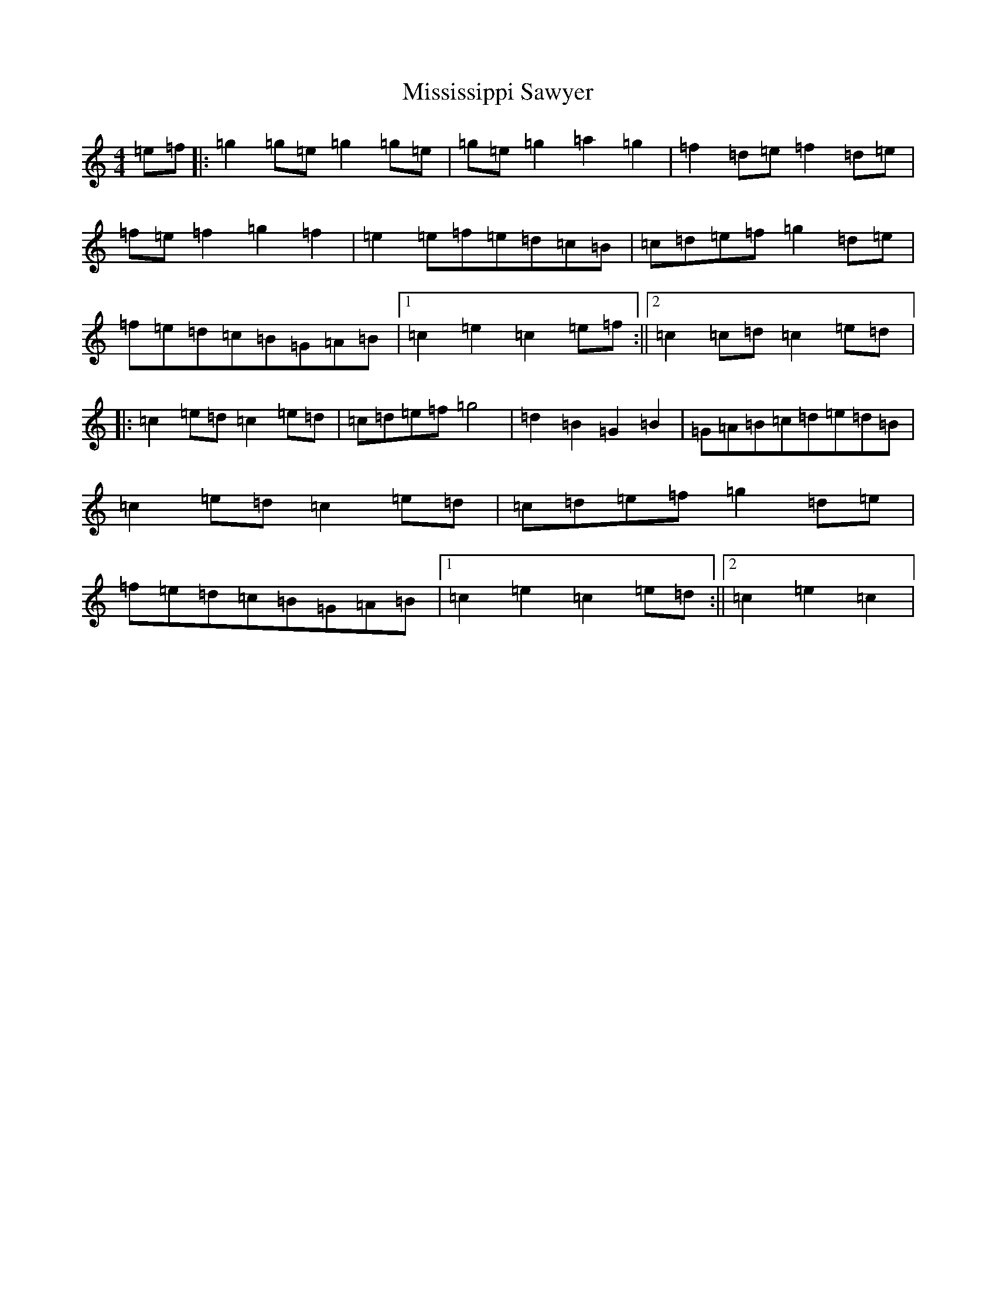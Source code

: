X: 14462
T: Mississippi Sawyer
S: https://thesession.org/tunes/5935#setting5935
R: reel
M:4/4
L:1/8
K: C Major
=e=f|:=g2=g=e=g2=g=e|=g=e=g2=a2=g2|=f2=d=e=f2=d=e|=f=e=f2=g2=f2|=e2=e=f=e=d=c=B|=c=d=e=f=g2=d=e|=f=e=d=c=B=G=A=B|1=c2=e2=c2=e=f:||2=c2=c=d=c2=e=d|:=c2=e=d=c2=e=d|=c=d=e=f=g4|=d2=B2=G2=B2|=G=A=B=c=d=e=d=B|=c2=e=d=c2=e=d|=c=d=e=f=g2=d=e|=f=e=d=c=B=G=A=B|1=c2=e2=c2=e=d:||2=c2=e2=c2|